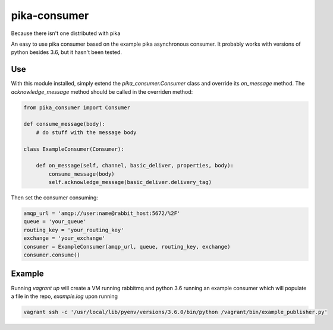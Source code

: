 pika-consumer
=============
Because there isn't one distributed with pika

An easy to use pika consumer based on the example pika asynchronous consumer. It probably works with versions of python besides 3.6, but it hasn't been tested.

Use
---

With this module installed, simply extend the *pika_consumer.Consumer* class and override its *on_message* method. The *acknowledge_message* method should be called in the overriden method:


.. code:: python

    from pika_consumer import Consumer

    def consume_message(body):
        # do stuff with the message body

    class ExampleConsumer(Consumer):

        def on_message(self, channel, basic_deliver, properties, body):
            consume_message(body)
            self.acknowledge_message(basic_deliver.delivery_tag)

Then set the consumer consuming:

.. code:: python

    amqp_url = 'amqp://user:name@rabbit_host:5672/%2F'
    queue = 'your_queue'
    routing_key = 'your_routing_key'
    exchange = 'your_exchange'
    consumer = ExampleConsumer(amqp_url, queue, routing_key, exchange)
    consumer.consume()

Example
-------

Running `vagrant up` will create a VM running rabbitmq and python 3.6 running an example consumer which will populate a file in the repo, *example.log* upon running

.. code:: sh

    vagrant ssh -c '/usr/local/lib/pyenv/versions/3.6.0/bin/python /vagrant/bin/example_publisher.py'
